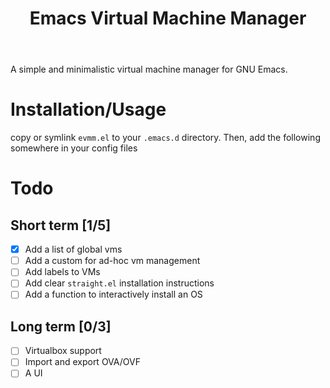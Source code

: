 
#+TITLE: Emacs Virtual Machine Manager
A simple and minimalistic virtual machine manager for GNU Emacs.
* Installation/Usage
copy or symlink ~evmm.el~ to your ~.emacs.d~ directory. Then, add the
following somewhere in your config files
* Todo
** Short term [1/5]
- [X] Add a list of global vms
- [ ] Add a custom for ad-hoc vm management
- [ ] Add labels to VMs
- [ ] Add clear =straight.el= installation instructions
- [ ] Add a function to interactively install an OS
** Long term [0/3]
- [ ] Virtualbox support
- [ ] Import and export OVA/OVF
- [ ] A UI

